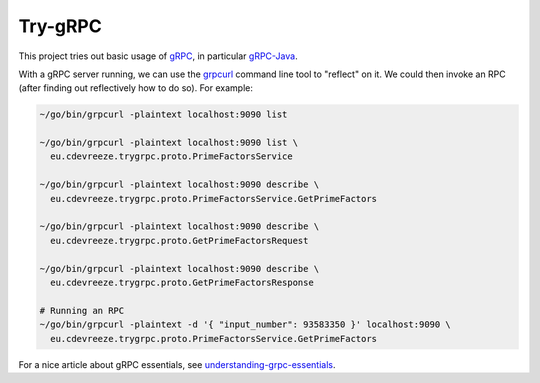 ========
Try-gRPC
========

This project tries out basic usage of gRPC_, in particular gRPC-Java_.

With a gRPC server running, we can use the grpcurl_ command line tool to "reflect" on it.
We could then invoke an RPC (after finding out reflectively how to do so). For example:

.. code-block:: bash

    ~/go/bin/grpcurl -plaintext localhost:9090 list

    ~/go/bin/grpcurl -plaintext localhost:9090 list \
      eu.cdevreeze.trygrpc.proto.PrimeFactorsService

    ~/go/bin/grpcurl -plaintext localhost:9090 describe \
      eu.cdevreeze.trygrpc.proto.PrimeFactorsService.GetPrimeFactors

    ~/go/bin/grpcurl -plaintext localhost:9090 describe \
      eu.cdevreeze.trygrpc.proto.GetPrimeFactorsRequest

    ~/go/bin/grpcurl -plaintext localhost:9090 describe \
      eu.cdevreeze.trygrpc.proto.GetPrimeFactorsResponse

    # Running an RPC
    ~/go/bin/grpcurl -plaintext -d '{ "input_number": 93583350 }' localhost:9090 \
      eu.cdevreeze.trygrpc.proto.PrimeFactorsService.GetPrimeFactors

For a nice article about gRPC essentials, see understanding-grpc-essentials_.

.. _gRPC: https://grpc.io/
.. _gRPC-Java: https://grpc.io/docs/languages/java/quickstart/
.. _grpcurl: https://github.com/fullstorydev/grpcurl
.. _understanding-grpc-essentials: https://www.mulesoft.com/api-university/understanding-essentials-grpc
